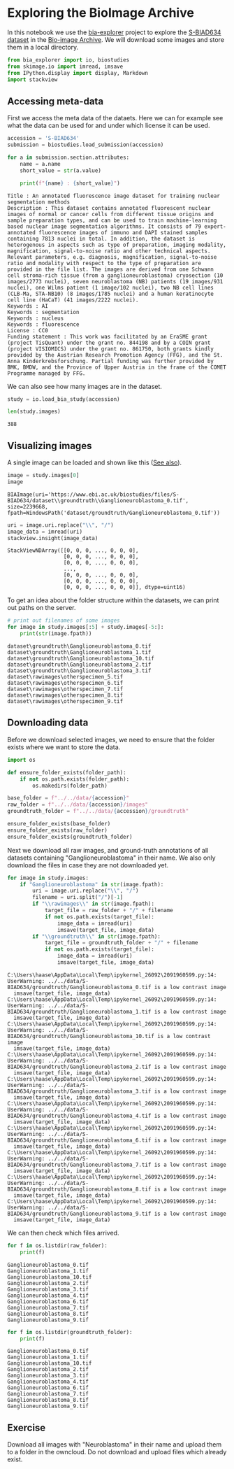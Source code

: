 <<ac8fe9b2-5a79-48ad-8ae2-ced7dd8888dd>>
* Exploring the BioImage Archive
  :PROPERTIES:
  :CUSTOM_ID: exploring-the-bioimage-archive
  :END:
In this notebook we use the
[[https://github.com/BioImage-Archive/bia-explorer][bia-explorer]]
project to explore the
[[https://www.ebi.ac.uk/bioimage-archive/galleries/S-BIAD634-ai.html][S-BIAD634
dataset]] in the [[https://www.ebi.ac.uk/bioimage-archive][Bio-image
Archive]]. We will download some images and store them in a local
directory.

<<3c0e30d0-283c-41d2-b6ed-f6368d83f07b>>
#+begin_src python
from bia_explorer import io, biostudies
from skimage.io import imread, imsave
from IPython.display import display, Markdown
import stackview
#+end_src

<<605b72ab-c4e6-4fc7-8e66-dd1128ee9f40>>
** Accessing meta-data
   :PROPERTIES:
   :CUSTOM_ID: accessing-meta-data
   :END:
First we access the meta data of the dataets. Here we can for example
see what the data can be used for and under which license it can be
used.

<<46d874f0-002f-4162-89d0-fbdb6f47497a>>
#+begin_src python
accession = 'S-BIAD634'
submission = biostudies.load_submission(accession)

for a in submission.section.attributes:
    name = a.name
    short_value = str(a.value)
    
    print(f"{name} : {short_value}")
#+end_src

#+begin_example
Title : An annotated fluorescence image dataset for training nuclear segmentation methods
Description : This dataset contains annotated fluorescent nuclear images of normal or cancer cells from different tissue origins and sample preparation types, and can be used to train machine-learning based nuclear image segmentation algorithms. It consists of 79 expert-annotated fluorescence images of immuno and DAPI stained samples containing 7813 nuclei in total. In addition, the dataset is heterogenous in aspects such as type of preparation, imaging modality, magnification, signal-to-noise ratio and other technical aspects. Relevant parameters, e.g. diagnosis, magnification, signal-to-noise ratio and modality with respect to the type of preparation are provided in the file list. The images are derived from one Schwann cell stroma-rich tissue (from a ganglioneuroblastoma) cryosection (10 images/2773 nuclei), seven neuroblastoma (NB) patients (19 images/931 nuclei), one Wilms patient (1 image/102 nuclei), two NB cell lines (CLB-Ma, STA-NB10) (8 images/1785 nuclei) and a human keratinocyte cell line (HaCaT) (41 images/2222 nuclei).
Keywords : AI
Keywords : segmentation
Keywords : nucleus
Keywords : fluorescence
License : CC0
Funding statement : This work was facilitated by an EraSME grant (project TisQuant) under the grant no. 844198 and by a COIN grant (project VISIOMICS) under the grant no. 861750, both grants kindly provided by the Austrian Research Promotion Agency (FFG), and the St. Anna Kinderkrebsforschung. Partial funding was further provided by BMK, BMDW, and the Province of Upper Austria in the frame of the COMET Programme managed by FFG.
#+end_example

<<84e01875-523e-4f02-86d0-78226809ec79>>
We can also see how many images are in the dataset.

<<b7feae3a-e0e9-4b07-a339-5f0448806e57>>
#+begin_src python
study = io.load_bia_study(accession)

len(study.images)
#+end_src

#+begin_example
388
#+end_example

<<d3aac11c-ccc5-49ad-8603-a05cf7009fba>>
** Visualizing images
   :PROPERTIES:
   :CUSTOM_ID: visualizing-images
   :END:
A single image can be loaded and shown like this
([[https://github.com/BioImage-Archive/bia-explorer/issues/3][See
also]]).

<<687bdf50-76b0-447f-8f62-cc217f5c564e>>
#+begin_src python
image = study.images[0]
image
#+end_src

#+begin_example
BIAImage(uri='https://www.ebi.ac.uk/biostudies/files/S-BIAD634/dataset\\groundtruth\\Ganglioneuroblastoma_0.tif', size=2239668, fpath=WindowsPath('dataset/groundtruth/Ganglioneuroblastoma_0.tif'))
#+end_example

<<0447fc37-240e-435e-8b81-a62961aee9e6>>
#+begin_src python
uri = image.uri.replace("\\", "/")
image_data = imread(uri)
stackview.insight(image_data)
#+end_src

#+begin_example
StackViewNDArray([[0, 0, 0, ..., 0, 0, 0],
                  [0, 0, 0, ..., 0, 0, 0],
                  [0, 0, 0, ..., 0, 0, 0],
                  ...,
                  [0, 0, 0, ..., 0, 0, 0],
                  [0, 0, 0, ..., 0, 0, 0],
                  [0, 0, 0, ..., 0, 0, 0]], dtype=uint16)
#+end_example

<<5c00bb0c-148b-4852-995c-520256e08783>>
To get an idea about the folder structure within the datasets, we can
print out paths on the server.

<<350503d1-2616-428e-a7bd-40e416643155>>
#+begin_src python
# print out filenames of some images
for image in study.images[:5] + study.images[-5:]:
    print(str(image.fpath))
#+end_src

#+begin_example
dataset\groundtruth\Ganglioneuroblastoma_0.tif
dataset\groundtruth\Ganglioneuroblastoma_1.tif
dataset\groundtruth\Ganglioneuroblastoma_10.tif
dataset\groundtruth\Ganglioneuroblastoma_2.tif
dataset\groundtruth\Ganglioneuroblastoma_3.tif
dataset\rawimages\otherspecimen_5.tif
dataset\rawimages\otherspecimen_6.tif
dataset\rawimages\otherspecimen_7.tif
dataset\rawimages\otherspecimen_8.tif
dataset\rawimages\otherspecimen_9.tif
#+end_example

<<996e3ab1-24b5-4f44-8bca-579aed840f8e>>
** Downloading data
   :PROPERTIES:
   :CUSTOM_ID: downloading-data
   :END:
Before we download selected images, we need to ensure that the folder
exists where we want to store the data.

<<81fa7b52-cdb1-4b62-9f37-82c0277fc57a>>
#+begin_src python
import os

def ensure_folder_exists(folder_path):
    if not os.path.exists(folder_path):
        os.makedirs(folder_path)

base_folder = f"../../data/{accession}"
raw_folder = f"../../data/{accession}/images"
groundtruth_folder = f"../../data/{accession}/groundtruth"

ensure_folder_exists(base_folder)
ensure_folder_exists(raw_folder)
ensure_folder_exists(groundtruth_folder)
#+end_src

<<d6af74f1-9927-4510-b5a9-954cb3b59d0d>>
Next we download all raw images, and ground-truth annotations of all
datasets containing "Ganglioneuroblastoma" in their name. We also only
download the files in case they are not downloaded yet.

<<f022ddc4-7deb-4ad2-a2ea-59220ed76930>>
#+begin_src python
for image in study.images:
    if "Ganglioneuroblastoma" in str(image.fpath):
        uri = image.uri.replace("\\", "/")
        filename = uri.split("/")[-1]
        if "\\rawimages\\" in str(image.fpath):
            target_file = raw_folder + "/" + filename
            if not os.path.exists(target_file):
                image_data = imread(uri)
                imsave(target_file, image_data)
        if "\\groundtruth\\" in str(image.fpath):
            target_file = groundtruth_folder + "/" + filename
            if not os.path.exists(target_file):
                image_data = imread(uri)
                imsave(target_file, image_data)
#+end_src

#+begin_example
C:\Users\haase\AppData\Local\Temp\ipykernel_26092\2091960599.py:14: UserWarning: ../../data/S-BIAD634/groundtruth/Ganglioneuroblastoma_0.tif is a low contrast image
  imsave(target_file, image_data)
C:\Users\haase\AppData\Local\Temp\ipykernel_26092\2091960599.py:14: UserWarning: ../../data/S-BIAD634/groundtruth/Ganglioneuroblastoma_1.tif is a low contrast image
  imsave(target_file, image_data)
C:\Users\haase\AppData\Local\Temp\ipykernel_26092\2091960599.py:14: UserWarning: ../../data/S-BIAD634/groundtruth/Ganglioneuroblastoma_10.tif is a low contrast image
  imsave(target_file, image_data)
C:\Users\haase\AppData\Local\Temp\ipykernel_26092\2091960599.py:14: UserWarning: ../../data/S-BIAD634/groundtruth/Ganglioneuroblastoma_2.tif is a low contrast image
  imsave(target_file, image_data)
C:\Users\haase\AppData\Local\Temp\ipykernel_26092\2091960599.py:14: UserWarning: ../../data/S-BIAD634/groundtruth/Ganglioneuroblastoma_3.tif is a low contrast image
  imsave(target_file, image_data)
C:\Users\haase\AppData\Local\Temp\ipykernel_26092\2091960599.py:14: UserWarning: ../../data/S-BIAD634/groundtruth/Ganglioneuroblastoma_4.tif is a low contrast image
  imsave(target_file, image_data)
C:\Users\haase\AppData\Local\Temp\ipykernel_26092\2091960599.py:14: UserWarning: ../../data/S-BIAD634/groundtruth/Ganglioneuroblastoma_6.tif is a low contrast image
  imsave(target_file, image_data)
C:\Users\haase\AppData\Local\Temp\ipykernel_26092\2091960599.py:14: UserWarning: ../../data/S-BIAD634/groundtruth/Ganglioneuroblastoma_7.tif is a low contrast image
  imsave(target_file, image_data)
C:\Users\haase\AppData\Local\Temp\ipykernel_26092\2091960599.py:14: UserWarning: ../../data/S-BIAD634/groundtruth/Ganglioneuroblastoma_8.tif is a low contrast image
  imsave(target_file, image_data)
C:\Users\haase\AppData\Local\Temp\ipykernel_26092\2091960599.py:14: UserWarning: ../../data/S-BIAD634/groundtruth/Ganglioneuroblastoma_9.tif is a low contrast image
  imsave(target_file, image_data)
#+end_example

<<381f39fd-1b97-4917-bcfc-490b54feb1c6>>
We can then check which files arrived.

<<3491c7a6-bc61-4d5a-8b28-378705fe5410>>
#+begin_src python
for f in os.listdir(raw_folder):
    print(f)
#+end_src

#+begin_example
Ganglioneuroblastoma_0.tif
Ganglioneuroblastoma_1.tif
Ganglioneuroblastoma_10.tif
Ganglioneuroblastoma_2.tif
Ganglioneuroblastoma_3.tif
Ganglioneuroblastoma_4.tif
Ganglioneuroblastoma_6.tif
Ganglioneuroblastoma_7.tif
Ganglioneuroblastoma_8.tif
Ganglioneuroblastoma_9.tif
#+end_example

<<ad066bf1-9955-4de0-9218-165da84ff32f>>
#+begin_src python
for f in os.listdir(groundtruth_folder):
    print(f)
#+end_src

#+begin_example
Ganglioneuroblastoma_0.tif
Ganglioneuroblastoma_1.tif
Ganglioneuroblastoma_10.tif
Ganglioneuroblastoma_2.tif
Ganglioneuroblastoma_3.tif
Ganglioneuroblastoma_4.tif
Ganglioneuroblastoma_6.tif
Ganglioneuroblastoma_7.tif
Ganglioneuroblastoma_8.tif
Ganglioneuroblastoma_9.tif
#+end_example

<<448c021b-bbdb-4f5c-a409-50e30b5946bf>>
** Exercise
   :PROPERTIES:
   :CUSTOM_ID: exercise
   :END:
Download all images with "Neuroblastoma" in their name and upload them
to a folder in the owncloud. Do not download and upload files which
already exist.

<<84571723-0fef-492f-aa67-753b2b2827bd>>
#+begin_src python
#+end_src
